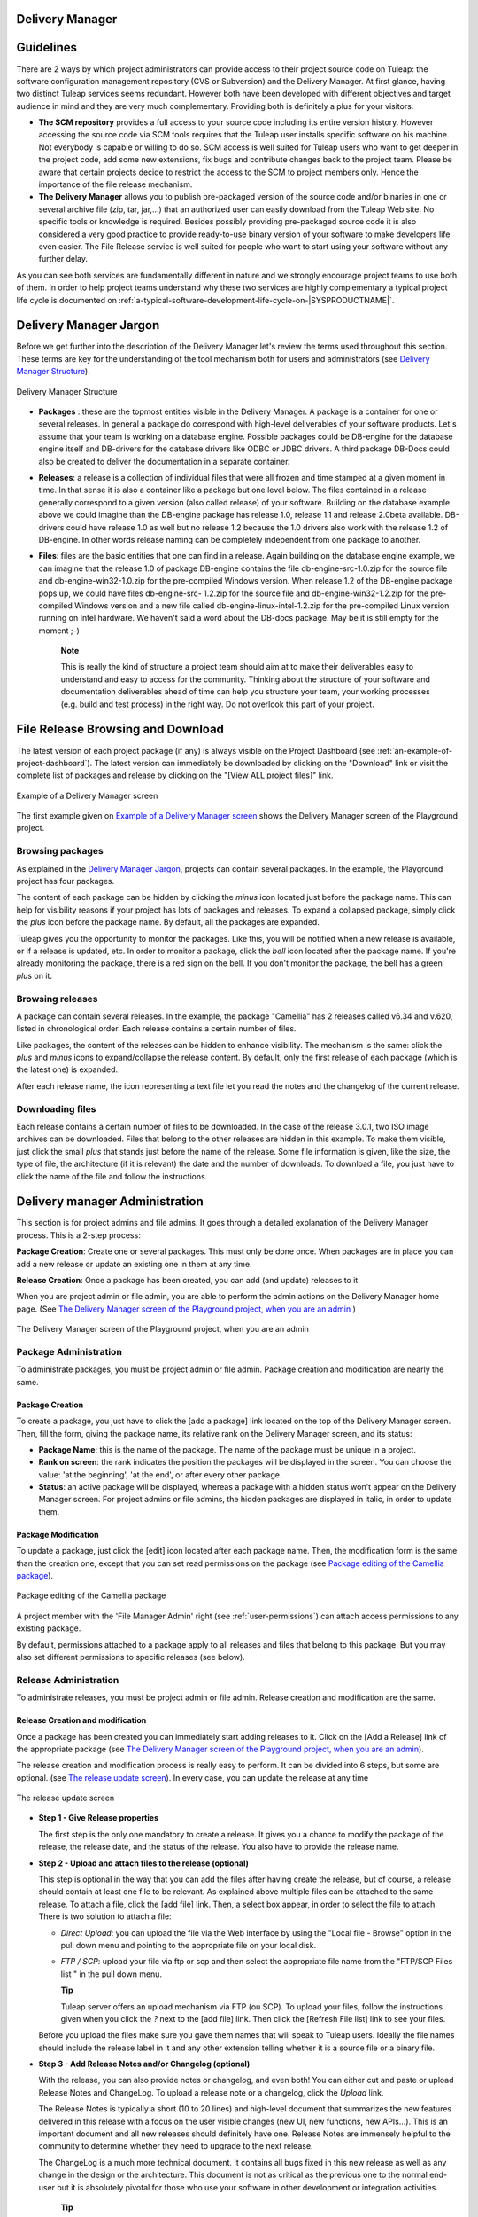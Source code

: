 
.. |SYSPRODUCTNAME| replace:: Tuleap

.. _delivery-manager:

Delivery Manager
================

Guidelines
==========

There are 2 ways by which project administrators can provide access to
their project source code on |SYSPRODUCTNAME|: the software
configuration management repository (CVS or Subversion) and the Delivery
Manager. At first glance, having two distinct |SYSPRODUCTNAME|
services seems redundant. However both have been developed with
different objectives and target audience in mind and they are very much
complementary. Providing both is definitely a plus for your visitors.

-  **The SCM repository** provides a full access to your source code
   including its entire version history. However accessing the source
   code via SCM tools requires that the |SYSPRODUCTNAME| user installs
   specific software on his machine. Not everybody is capable or willing
   to do so. SCM access is well suited for |SYSPRODUCTNAME| users who
   want to get deeper in the project code, add some new extensions, fix
   bugs and contribute changes back to the project team. Please be aware
   that certain projects decide to restrict the access to the SCM to
   project members only. Hence the importance of the file release
   mechanism.

-  **The Delivery Manager** allows you to publish pre-packaged version
   of the source code and/or binaries in one or several archive file
   (zip, tar, jar,...) that an authorized user can easily download from
   the |SYSPRODUCTNAME| Web site. No specific tools or knowledge is
   required. Besides possibly providing pre-packaged source code it is
   also considered a very good practice to provide ready-to-use binary
   version of your software to make developers life even easier. The
   File Release service is well suited for people who want to start
   using your software without any further delay.

As you can see both services are fundamentally different in nature and
we strongly encourage project teams to use both of them. In order to
help project teams understand why these two services are highly
complementary a typical project life cycle is documented on :ref:`a-typical-software-development-life-cycle-on-|SYSPRODUCTNAME|`.

Delivery Manager Jargon
=======================

Before we get further into the description of the Delivery Manager let's
review the terms used throughout this section. These terms are key for
the understanding of the tool mechanism both for users and
administrators (see `Delivery Manager Structure`_).

.. figure:: ../images/screenshots/File_Release.png
   :align: center
   :alt: Delivery Manager Structure
   :name: Delivery Manager Structure

   Delivery Manager Structure

-  **Packages** : these are the topmost entities visible in the Delivery
   Manager. A package is a container for one or several releases. In
   general a package do correspond with high-level deliverables of your
   software products. Let's assume that your team is working on a
   database engine. Possible packages could be DB-engine for the
   database engine itself and DB-drivers for the database drivers like
   ODBC or JDBC drivers. A third package DB-Docs could also be created
   to deliver the documentation in a separate container.

-  **Releases**: a release is a collection of individual files that were
   all frozen and time stamped at a given moment in time. In that sense
   it is also a container like a package but one level below. The files
   contained in a release generally correspond to a given version (also
   called release) of your software. Building on the database example
   above we could imagine than the DB-engine package has release 1.0,
   release 1.1 and release 2.0beta available. DB-drivers could have
   release 1.0 as well but no release 1.2 because the 1.0 drivers also
   work with the release 1.2 of DB-engine. In other words release naming
   can be completely independent from one package to another.

-  **Files**: files are the basic entities that one can find in a
   release. Again building on the database engine example, we can
   imagine that the release 1.0 of package DB-engine contains the file
   db-engine-src-1.0.zip for the source file and db-engine-win32-1.0.zip
   for the pre-compiled Windows version. When release 1.2 of the
   DB-engine package pops up, we could have files db-engine-src- 1.2.zip
   for the source file and db-engine-win32-1.2.zip for the pre-compiled
   Windows version and a new file called db-engine-linux-intel-1.2.zip
   for the pre-compiled Linux version running on Intel hardware. We
   haven't said a word about the DB-docs package. May be it is still
   empty for the moment ;-)

    **Note**

    This is really the kind of structure a project team should aim at to
    make their deliverables easy to understand and easy to access for
    the community. Thinking about the structure of your software and
    documentation deliverables ahead of time can help you structure your
    team, your working processes (e.g. build and test process) in the
    right way. Do not overlook this part of your project.

File Release Browsing and Download
==================================

The latest version of each project package (if any) is always visible on
the Project Dashboard (see :ref:`an-example-of-project-dashboard`). The latest version can immediately be
downloaded by clicking on the "Download" link or visit the complete list
of packages and release by clicking on the "[View ALL project files]"
link.

.. figure:: ../images/screenshots/sc_filereleasedownloads.png
   :align: center
   :alt: Example of a Delivery Manager screen
   :name: Example of a Delivery Manager screen

   Example of a Delivery Manager screen

The first example given on `Example of a Delivery Manager screen`_ shows the Delivery Manager screen of the
Playground project.

Browsing packages
-----------------

As explained in the `Delivery Manager Jargon`_, projects can contain several packages. In the
example, the Playground project has four packages.

The content of each package can be hidden by clicking the *minus* icon
located just before the package name. This can help for visibility
reasons if your project has lots of packages and releases. To expand a
collapsed package, simply click the *plus* icon before the package name.
By default, all the packages are expanded.

|SYSPRODUCTNAME| gives you the opportunity to monitor the packages.
Like this, you will be notified when a new release is available, or if a
release is updated, etc. In order to monitor a package, click the *bell*
icon located after the package name. If you're already monitoring the
package, there is a red sign on the bell. If you don't monitor the
package, the bell has a green *plus* on it.

Browsing releases
-----------------

A package can contain several releases. In the example, the package
"Camellia" has 2 releases called v6.34 and v.620, listed in
chronological order. Each release contains a certain number of files.

Like packages, the content of the releases can be hidden to enhance
visibility. The mechanism is the same: click the *plus* and *minus*
icons to expand/collapse the release content. By default, only the first
release of each package (which is the latest one) is expanded.

After each release name, the icon representing a text file let you read
the notes and the changelog of the current release.

Downloading files
-----------------

Each release contains a certain number of files to be downloaded. In the
case of the release 3.0.1, two ISO image archives can be downloaded.
Files that belong to the other releases are hidden in this example. To
make them visible, just click the small *plus* that stands just before
the name of the release. Some file information is given, like the size,
the type of file, the architecture (if it is relevant) the date and the
number of downloads. To download a file, you just have to click the name
of the file and follow the instructions.

.. _delivery-manager-administration:

Delivery manager Administration
===============================

This section is for project admins and file admins. It goes through a
detailed explanation of the Delivery Manager process. This is a 2-step
process:

**Package Creation**: Create one or several packages. This must only be
done once. When packages are in place you can add a new release or
update an existing one in them at any time.

**Release Creation**: Once a package has been created, you can add (and
update) releases to it

When you are project admin or file admin, you are able to perform the
admin actions on the Delivery Manager home page. (See `The Delivery Manager screen of the Playground project, when you are an admin`_ )

.. figure:: ../images/screenshots/sc_filereleasedownloadsadmin.png
   :align: center
   :alt: The Delivery Manager screen of the Playground project, when you are an admin
   :name: The Delivery Manager screen of the Playground project, when you are an admin

   The Delivery Manager screen of the Playground project, when you are an admin

Package Administration
----------------------

To administrate packages, you must be project admin or file admin.
Package creation and modification are nearly the same.

Package Creation
~~~~~~~~~~~~~~~~

To create a package, you just have to click the [add a package] link
located on the top of the Delivery Manager screen. Then, fill the form,
giving the package name, its relative rank on the Delivery Manager
screen, and its status:

-  **Package Name**: this is the name of the package. The name of the
   package must be unique in a project.

-  **Rank on screen**: the rank indicates the position the packages will
   be displayed in the screen. You can choose the value: 'at the
   beginning', 'at the end', or after every other package.

-  **Status**: an active package will be displayed, whereas a package
   with a hidden status won't appear on the Delivery Manager screen. For
   project admins or file admins, the hidden packages are displayed in
   italic, in order to update them.

.. _package-modification:

Package Modification
~~~~~~~~~~~~~~~~~~~~

To update a package, just click the [edit] icon located after each
package name. Then, the modification form is the same than the creation
one, except that you can set read permissions on the package (see `Package editing of the Camellia package`_).

.. figure:: ../images/screenshots/sc_filereleasepackageadmin.png
          :align: center
          :alt: Package editing of the Camellia package
          :name: Package editing of the Camellia package

          Package editing of the Camellia package

A project member with the 'File Manager Admin' right (see :ref:`user-permissions`) can attach
access permissions to any existing package.

By default, permissions attached to a package apply to all releases and
files that belong to this package. But you may also set different
permissions to specific releases (see below).

Release Administration
----------------------

To administrate releases, you must be project admin or file admin.
Release creation and modification are the same.

Release Creation and modification
~~~~~~~~~~~~~~~~~~~~~~~~~~~~~~~~~

Once a package has been created you can immediately start adding
releases to it. Click on the [Add a Release] link of the appropriate
package (see `The Delivery Manager screen of the Playground project, when you are an admin`_).

The release creation and modification process is really easy to perform.
It can be divided into 6 steps, but some are optional. (see `The release update screen`_). In every
case, you can update the release at any time

.. figure:: ../images/screenshots/sc_frsreleases.png
   :align: center
   :alt: The release update screen
   :name: The release update screen

   The release update screen

-  **Step 1 - Give Release properties**

   The first step is the only one mandatory to create a release. It
   gives you a chance to modify the package of the release, the release
   date, and the status of the release. You also have to provide the
   release name.

-  **Step 2 - Upload and attach files to the release (optional)**

   This step is optional in the way that you can add the files after
   having create the release, but of course, a release should contain at
   least one file to be relevant. As explained above multiple files can
   be attached to the same release. To attach a file, click the [add
   file] link. Then, a select box appear, in order to select the file to
   attach. There is two solution to attach a file:

   -  *Direct Upload*: you can upload the file via the Web interface by
      using the "Local file - Browse" option in the pull down menu and
      pointing to the appropriate file on your local disk.

   -  *FTP / SCP*: upload your file via ftp or scp and then select the
      appropriate file name from the "FTP/SCP Files list " in the pull
      down menu.

      **Tip**

      |SYSPRODUCTNAME| server offers an upload mechanism via FTP (ou SCP). To 
      upload your files, follow the instructions given
      when you click the *?* next to the [add file] link. Then click
      the [Refresh File list] link to see your files.

   Before you upload the files make sure you gave them names that
   will speak to |SYSPRODUCTNAME| users. Ideally the file names
   should include the release label in it and any other extension
   telling whether it is a source file or a binary file.

-  **Step 3 - Add Release Notes and/or Changelog (optional)**

   With the release, you can also provide notes or changelog, and even
   both! You can either cut and paste or upload Release Notes and
   ChangeLog. To upload a release note or a changelog, click the
   *Upload* link.

   The Release Notes is typically a short (10 to 20 lines) and
   high-level document that summarizes the new features delivered in
   this release with a focus on the user visible changes (new UI, new
   functions, new APIs...). This is an important document and all new
   releases should definitely have one. Release Notes are immensely
   helpful to the community to determine whether they need to upgrade to
   the next release.

   The ChangeLog is a much more technical document. It contains all bugs
   fixed in this new release as well as any change in the design or the
   architecture. This document is not as critical as the previous one to
   the normal end-user but it is absolutely pivotal for those who use
   your software in other development or integration activities.

       **Tip**

       If you use CVS as you version control system you can very easily
       generate a well formatted and informative Changelog file. The
       cvs2cl utility available at `http://www.red-
       bean.com/cvs2cl <http://www.red-     bean.com/cvs2cl>`__
       automatically extract all the CVS commit messages, aggregate them
       with modification dates and author name and format them in a nice
       way. This is a very good basis for a Changelog document.

-  **Step 4 - Set permissions to the Release (optional)**

   By default, releases have no specific access permissions: access to
   all files is granted to any |SYSPRODUCTNAME| registered user
   (anonymous users are not allowed to download release files). However,
   in some cases, you might want to limit the users allowed to download
   your software. In these specific cases, you can restrict access
   permissions to your packages and releases to specific user groups.
   See :ref:`usre-groups` for more information on user groups. To define or to change the
   permissions on a release, click the [view/change] link in the
   permissions frame.

   Package and release permissions are enforced at two different levels:

   -  **File List:** When a user is not granted access to a package or
      release, then the package or release is not listed in the 'File'
      main page, so s/he does not know that the file exists.

   -  **Download:** If a user finds or forges a download link for an
      unauthorized file, the download will still fail. The system
      systematically re-checks for permissions when files are requested
      for download.

   If you do not specify any access permissions for a release (or reset
   them to default), it inherits the access permissions from the package
   it belongs to. However, when you define a permission for a release,
   then it overrides the permissions defined for the package.

   The permissions set for the release can be only stricter than the
   package permissions.

-  **Step 5 - Submit a News (optional)**

   This step is optional in the sense that you can skip it if you want.
   This step gives the opportunity to project admin to submit a news
   about the release they've just created (if you're not project admin
   or news admin, you won't see this step). A default subject and
   message are pre-filled. You are of course free to modify it. The news
   will be displayed on your project dashboard. It is a good way to
   advertise the users that a new release have been done. The news will
   also appear in the news administration page, like others.

-  **Step 6 - Send e-mail notification (optional)**

   This step is optional in the sense that it may not show up on your
   screen. If some |SYSPRODUCTNAME| users monitor your package, this
   step will tell you how many of them are doing so. |SYSPRODUCTNAME|
   gives you the freedom to send an e-mail notification or not to the
   users who expressed interest in your packages. Do not bypass this
   step, always inform your community of users and developers.

       **Tip**

       When you prepare your files for release make sure that you
       include a README file in the top directory of each file that a
       user can download. And pack this README with useful information
       like the address of your |SYSPRODUCTNAME| site, the Mailing
       list you have put in place for your project, how to submit a bug
       or a support to the project team (via |SYSPRODUCTNAME| of
       course)

Processor List Administration
=============================

Project admins and file admins can manage the processor list per
project. The processor is an (optional) attribute of a released file.
Depending the project or working domain, you could be interested in
adding processors to the existing list. To do it, follow the admin link
"Manage processors" of the Delivery Manager. Then, you have the list of
the available processors. System processors are not editable. The other
processors are specifics to the current project. You can edit them,
delete them, as well as create new ones. A processor has a name and a
rank in the processor list.

.. |Delivery Manager Structure| image:: ../../slides/en_US/File_Release.png
.. |Example of a Delivery Manager screen| image:: ../../screenshots/en_US/sc_filereleasedownloads.png
.. |Package editing of the Camellia package| image:: ../../screenshots/en_US/sc_filereleasepackageadmin.png
.. |The release update screen| image:: ../../screenshots/en_US/sc_frsreleases.png
